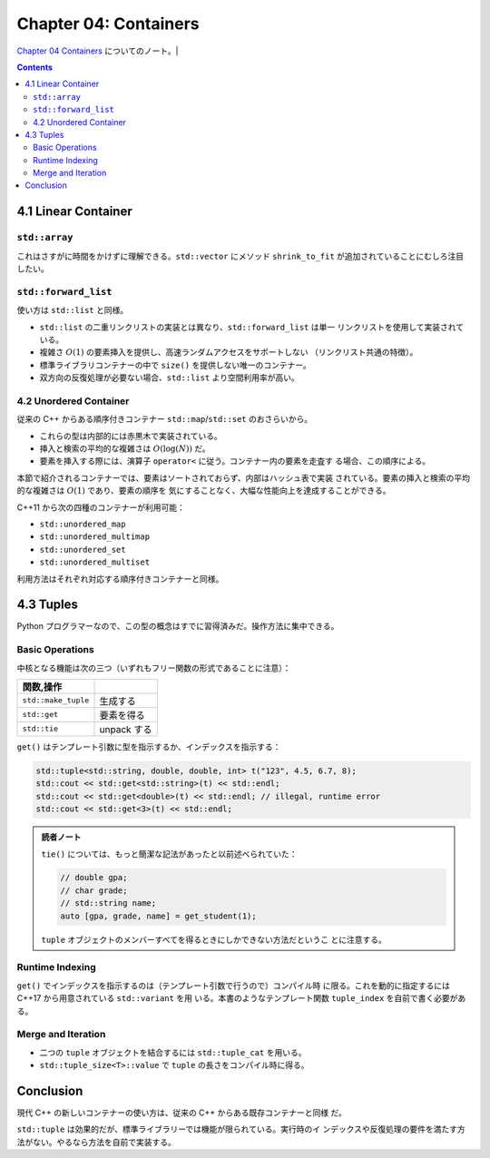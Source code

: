 ======================================================================
Chapter 04: Containers
======================================================================

`Chapter 04 Containers <https://changkun.de/modern-cpp/en-us/04-containers/>`__
についてのノート。|

.. contents::

4.1 Linear Container
======================================================================

``std::array``
----------------------------------------------------------------------

これはさすがに時間をかけずに理解できる。``std::vector`` にメソッド
``shrink_to_fit`` が追加されていることにむしろ注目したい。

``std::forward_list``
----------------------------------------------------------------------

使い方は ``std::list`` と同様。

* ``std::list`` の二重リンクリストの実装とは異なり、``std::forward_list`` は単一
  リンクリストを使用して実装されている。
* 複雑さ :math:`O(1)` の要素挿入を提供し、高速ランダムアクセスをサポートしない
  （リンクリスト共通の特徴）。
* 標準ライブラリコンテナーの中で ``size()`` を提供しない唯一のコンテナー。
* 双方向の反復処理が必要ない場合、``std::list`` より空間利用率が高い。

4.2 Unordered Container
----------------------------------------------------------------------

従来の C++ からある順序付きコンテナー ``std::map``/``std::set`` のおさらいから。

* これらの型は内部的には赤黒木で実装されている。
* 挿入と検索の平均的な複雑さは :math:`O(\log(N))` だ。
* 要素を挿入する際には、演算子 ``operator<`` に従う。コンテナー内の要素を走査す
  る場合、この順序による。

本節で紹介されるコンテナーでは、要素はソートされておらず、内部はハッシュ表で実装
されている。要素の挿入と検索の平均的な複雑さは :math:`O(1)` であり、要素の順序を
気にすることなく、大幅な性能向上を達成することができる。

C++11 から次の四種のコンテナーが利用可能：

* ``std::unordered_map``
* ``std::unordered_multimap``
* ``std::unordered_set``
* ``std::unordered_multiset``

利用方法はそれぞれ対応する順序付きコンテナーと同様。

4.3 Tuples
======================================================================

Python プログラマーなので、この型の概念はすでに習得済みだ。操作方法に集中できる。

Basic Operations
----------------------------------------------------------------------

中核となる機能は次の三つ（いずれもフリー関数の形式であることに注意）：

.. csv-table::
   :delim: |
   :header: 関数,操作
   :widths: auto

   ``std::make_tuple`` | 生成する
   ``std::get`` | 要素を得る
   ``std::tie`` | unpack する

``get()`` はテンプレート引数に型を指示するか、インデックスを指示する：

.. code:: c++

   std::tuple<std::string, double, double, int> t("123", 4.5, 6.7, 8);
   std::cout << std::get<std::string>(t) << std::endl;
   std::cout << std::get<double>(t) << std::endl; // illegal, runtime error
   std::cout << std::get<3>(t) << std::endl;

.. admonition:: 読者ノート

   ``tie()`` については、もっと簡潔な記法があったと以前述べられていた：

   .. code:: c++

      // double gpa;
      // char grade;
      // std::string name;
      auto [gpa, grade, name] = get_student(1);

   ``tuple`` オブジェクトのメンバーすべてを得るときにしかできない方法だというこ
   とに注意する。

Runtime Indexing
----------------------------------------------------------------------

``get()`` でインデックスを指示するのは（テンプレート引数で行うので）コンパイル時
に限る。これを動的に指定するには C++17 から用意されている ``std::variant`` を用
いる。本書のようなテンプレート関数 ``tuple_index`` を自前で書く必要がある。

Merge and Iteration
----------------------------------------------------------------------

* 二つの ``tuple`` オブジェクトを結合するには ``std::tuple_cat`` を用いる。
* ``std::tuple_size<T>::value`` で ``tuple`` の長さをコンパイル時に得る。

Conclusion
======================================================================

現代 C++ の新しいコンテナーの使い方は、従来の C++ からある既存コンテナーと同様
だ。

``std::tuple`` は効果的だが、標準ライブラリーでは機能が限られている。実行時のイ
ンデックスや反復処理の要件を満たす方法がない。やるなら方法を自前で実装する。
